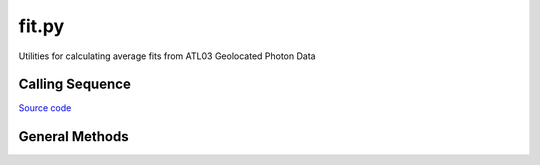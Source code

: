 ======
fit.py
======

Utilities for calculating average fits from ATL03 Geolocated Photon Data

Calling Sequence
================

`Source code`__

.. __: https://github.com/tsutterley/read-ICESat-2/blob/main/icesat2_toolkit/fit.py


General Methods
===============

.. method:: icesat2_toolkit.fit.compress_list(i,n)

.. method:: icesat2_toolkit.fit.classify_photons(x, h, h_win_width, indices, K=5, MIN_PH=5, MIN_XSPREAD=1.0, MIN_HSPREAD=0.01)

.. method:: icesat2_toolkit.fit.extract_tep_histogram(tep_hist_time,tep_hist,tep_range_prim)

.. method:: icesat2_toolkit.fit.filter_elevation(r0)

.. method:: icesat2_toolkit.fit.try_surface_fit(x, y, z, confidence_mask, dist_along, SURF_TYPE='linear', ITERATE=25, CONFIDENCE=[4,3,2,1,0])

.. method:: icesat2_toolkit.fit.reduce_surface_fit(x, y, z, centroid, ind, SURF_TYPE='linear', ITERATE=25)

.. method:: icesat2_toolkit.fit.fit_surface(x, y, z, centroid, SURF_TYPE='linear')

.. method:: icesat2_toolkit.fit.try_histogram_fit(x, y, z, confidence_mask, dist_along, dt, FIT_TYPE='gaussian', ITERATE=25, BACKGROUND=0, CONFIDENCE=[2,1,0])

.. method:: icesat2_toolkit.fit.reduce_histogram_fit(x, y, z, ind, dt, FIT_TYPE='gaussian', ITERATE=25, PEAKS=2, BACKGROUND=0)

.. method:: icesat2_toolkit.fit.fit_histogram(z, hist, priors, lower_bound, upper_bound, FIT_TYPE=None)

.. method:: icesat2_toolkit.fit.fit_geolocation(var, distance_along_X, X_atc)

.. method:: icesat2_toolkit.fit.calc_first_photon_bias(temporal_residuals, n_pulses, n_pixels, dead_time, dt, METHOD='direct', ITERATE=20)

.. method:: icesat2_toolkit.fit.histogram_first_photon_bias(t_full, hist, n_pulses, n_pixels, dead_time, dt, METHOD='direct', ITERATE=20)

.. method:: icesat2_toolkit.fit.calc_transmit_pulse_shape(t_TX,p_TX,W_TX,W_RX,dt_W,SNR,ITERATE=50)
